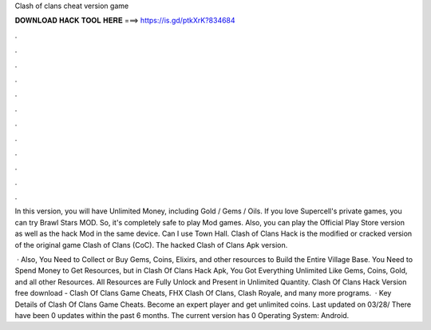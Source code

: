 Clash of clans cheat version game



𝐃𝐎𝐖𝐍𝐋𝐎𝐀𝐃 𝐇𝐀𝐂𝐊 𝐓𝐎𝐎𝐋 𝐇𝐄𝐑𝐄 ===> https://is.gd/ptkXrK?834684



.



.



.



.



.



.



.



.



.



.



.



.

In this version, you will have Unlimited Money, including Gold / Gems / Oils. If you love Supercell's private games, you can try Brawl Stars MOD. So, it's completely safe to play Mod games. Also, you can play the Official Play Store version as well as the hack Mod in the same device. Can I use Town Hall. Clash of Clans Hack is the modified or cracked version of the original game Clash of Clans (CoC). The hacked Clash of Clans Apk version.

 · Also, You Need to Collect or Buy Gems, Coins, Elixirs, and other resources to Build the Entire Village Base. You Need to Spend Money to Get Resources, but in Clash Of Clans Hack Apk, You Got Everything Unlimited Like Gems, Coins, Gold, and all other Resources. All Resources are Fully Unlock and Present in Unlimited Quantity. Clash Of Clans Hack Version free download - Clash Of Clans Game Cheats, FHX Clash Of Clans, Clash Royale, and many more programs.  · Key Details of Clash Of Clans Game Cheats. Become an expert player and get unlimited coins. Last updated on 03/28/ There have been 0 updates within the past 6 months. The current version has 0 Operating System: Android.
